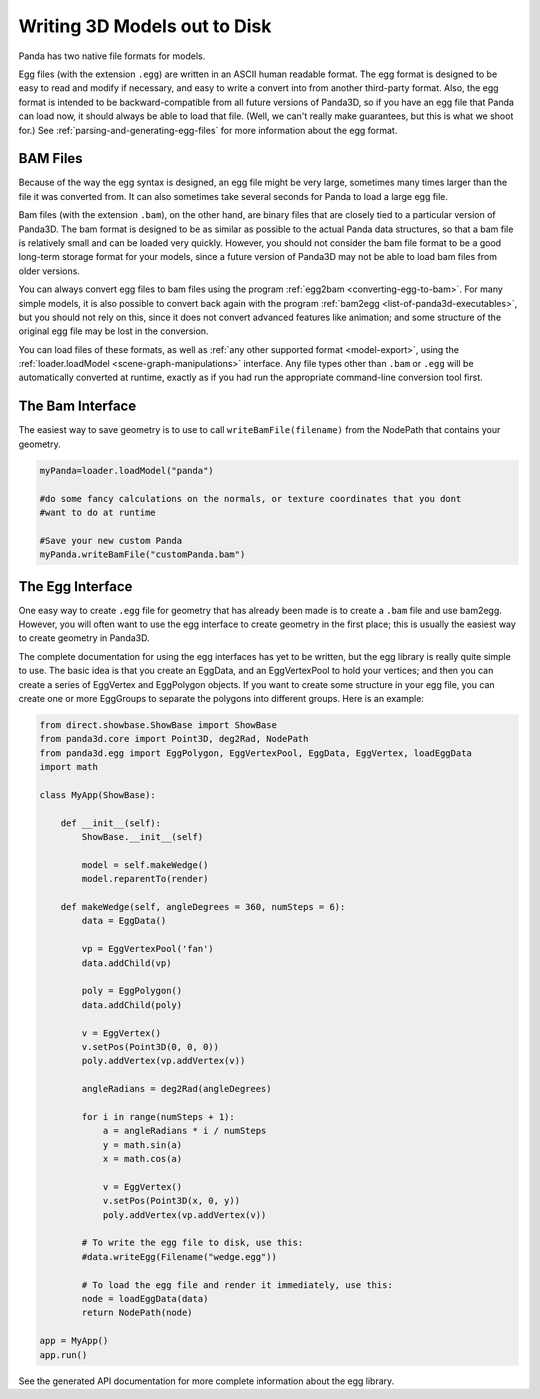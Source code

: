 .. _writing-3d-models-out-to-disk:

Writing 3D Models out to Disk
=============================

Panda has two native file formats for models.

Egg files (with the extension
``.egg``) are written in an
ASCII human readable format. The egg format is designed to be easy to read and
modify if necessary, and easy to write a convert into from another third-party
format. Also, the egg format is intended to be backward-compatible from all
future versions of Panda3D, so if you have an egg file that Panda can load
now, it should always be able to load that file. (Well, we can't really make
guarantees, but this is what we shoot for.) See
:ref:`parsing-and-generating-egg-files` for more information about the egg
format.

BAM Files
---------

Because of the way the egg syntax is designed, an egg file might be very
large, sometimes many times larger than the file it was converted from. It can
also sometimes take several seconds for Panda to load a large egg file.

Bam files (with the extension
``.bam``), on the other hand,
are binary files that are closely tied to a particular version of Panda3D. The
bam format is designed to be as similar as possible to the actual Panda data
structures, so that a bam file is relatively small and can be loaded very
quickly. However, you should not consider the bam file format to be a good
long-term storage format for your models, since a future version of Panda3D
may not be able to load bam files from older versions.

You can always convert egg files to bam files using the program
:ref:`egg2bam <converting-egg-to-bam>`. For many simple models, it is also
possible to convert back again with the program
:ref:`bam2egg <list-of-panda3d-executables>`, but you should not rely on this,
since it does not convert advanced features like animation; and some structure
of the original egg file may be lost in the conversion.

You can load files of these formats, as well as
:ref:`any other supported format <model-export>`, using the
:ref:`loader.loadModel <scene-graph-manipulations>` interface. Any file types
other than ``.bam`` or
``.egg`` will be automatically
converted at runtime, exactly as if you had run the appropriate command-line
conversion tool first.

The Bam Interface
-----------------

The easiest way to save geometry is to use to call
``writeBamFile(filename)`` from the NodePath that
contains your geometry.

.. code-block:: python

   myPanda=loader.loadModel("panda")

   #do some fancy calculations on the normals, or texture coordinates that you dont
   #want to do at runtime

   #Save your new custom Panda
   myPanda.writeBamFile("customPanda.bam")

The Egg Interface
-----------------

One easy way to create ``.egg``
file for geometry that has already been made is to create a
``.bam`` file and use bam2egg.
However, you will often want to use the egg interface to create geometry in
the first place; this is usually the easiest way to create geometry in
Panda3D.

The complete documentation for using the egg interfaces has yet to be written,
but the egg library is really quite simple to use. The basic idea is that you
create an EggData, and an EggVertexPool to hold your vertices; and then you
can create a series of EggVertex and EggPolygon objects. If you want to create
some structure in your egg file, you can create one or more EggGroups to
separate the polygons into different groups. Here is an example:

.. code-block:: python

   from direct.showbase.ShowBase import ShowBase
   from panda3d.core import Point3D, deg2Rad, NodePath
   from panda3d.egg import EggPolygon, EggVertexPool, EggData, EggVertex, loadEggData
   import math

   class MyApp(ShowBase):

       def __init__(self):
           ShowBase.__init__(self)

           model = self.makeWedge()
           model.reparentTo(render)

       def makeWedge(self, angleDegrees = 360, numSteps = 6):
           data = EggData()

           vp = EggVertexPool('fan')
           data.addChild(vp)

           poly = EggPolygon()
           data.addChild(poly)

           v = EggVertex()
           v.setPos(Point3D(0, 0, 0))
           poly.addVertex(vp.addVertex(v))

           angleRadians = deg2Rad(angleDegrees)

           for i in range(numSteps + 1):
               a = angleRadians * i / numSteps
               y = math.sin(a)
               x = math.cos(a)

               v = EggVertex()
               v.setPos(Point3D(x, 0, y))
               poly.addVertex(vp.addVertex(v))

           # To write the egg file to disk, use this:
           #data.writeEgg(Filename("wedge.egg"))

           # To load the egg file and render it immediately, use this:
           node = loadEggData(data)
           return NodePath(node)

   app = MyApp()
   app.run()

See the generated API documentation for more complete information about the
egg library.
